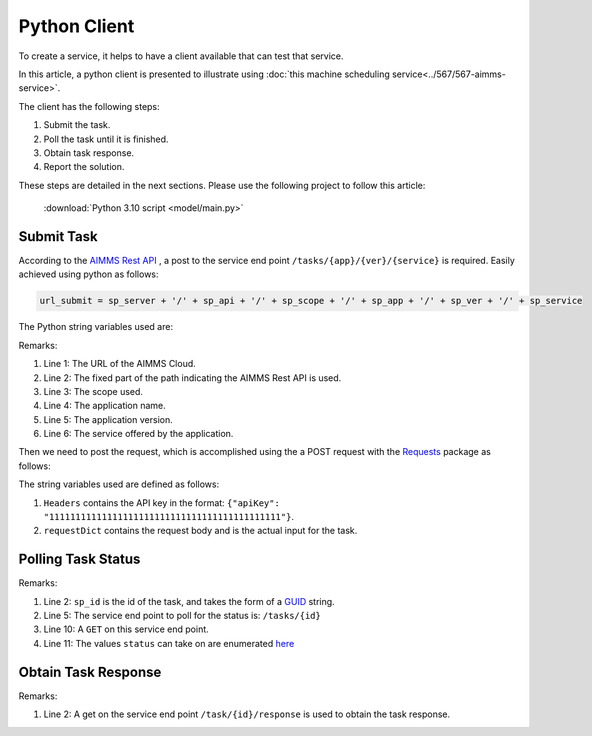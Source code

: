 Python Client
================

To create a service, it helps to have a client available that can test that service.

In this article, a python client is presented to illustrate using 
:doc:`this machine scheduling service<../567/567-aimms-service>`.

The client has the following steps:

#.  Submit the task.

#.  Poll the task until it is finished.

#.  Obtain task response.

#.  Report the solution.

These steps are detailed in the next sections. Please use the following project to follow this article:

    :download:`Python 3.10 script <model/main.py>` 

Submit Task
------------

According to the `AIMMS Rest API <https://documentation.aimms.com/cloud/rest-api.html#aimms-pro-rest-api>`_ , 
a post to the service end point ``/tasks/{app}/{ver}/{service}`` is required. 
Easily achieved using python as follows:

.. code-block:: python 

    url_submit = sp_server + '/' + sp_api + '/' + sp_scope + '/' + sp_app + '/' + sp_ver + '/' + sp_service

The Python string variables used are:

.. code-block:: python 
    :linenos:

    sp_server = 'https://chriskuip.aimms.cloud'
    sp_api = 'pro-api/v1'
    sp_scope = 'tasks'
    sp_app = 'MachineSchedulingMIPTimeIndexedSolver'
    sp_ver = '007'
    sp_service = 'equalParallelMachineTimeIndexedMIP'

Remarks:

#.  Line 1: The URL of the AIMMS Cloud.

#.  Line 2: The fixed part of the path indicating the AIMMS Rest API is used.

#.  Line 3: The scope used.

#.  Line 4: The application name.

#.  Line 5: The application version.

#.  Line 6: The service offered by the application.

Then we need to post the request, which is accomplished using the a POST request with the `Requests <https://requests.readthedocs.io/en/latest/>`_ package as follows:

.. code-block:: python 
    :linenos:

    Headers = readJson('apikey.txt')
    requestDict = readJson('data/3Par15act.json')

    response_submit = requests.post(url_submit, json=requestDict, headers=Headers)

The string variables used are defined as follows:

#.  ``Headers`` contains the API key in the format: ``{"apiKey": "11111111111111111111111111111111111111111111"}``.  
 
#.  ``requestDict`` contains the request body and is the actual input for the task.

Polling Task Status
-------------------

.. code-block:: python 
    :linenos:

    # Get the response id
    sp_id = response.json()['id']

    # Wait until the task is finished, polling every second
    url_poll = sp_server + '/' + sp_api + '/' + sp_scope + '/' + sp_id

    status = ""
    print("STATUS:")
    while status != "finished":
        time.sleep(1)
        response = requests.get(url_poll, headers=Headers)
        status = response.json()['status']
        print(status)

Remarks:

#.  Line 2: ``sp_id`` is the id of the task, and takes the form of a `GUID <https://en.wikipedia.org/wiki/Universally_unique_identifier>`_ string.

#.  Line 5: The service end point to poll for the status is: ``/tasks/{id}``

#.  Line 10: A ``GET`` on this service end point.

#.  Line 11: The values ``status`` can take on are enumerated `here <https://documentation.aimms.com/dataexchange/rest-server.html#service-end-points-exposed>`_


Obtain Task Response
---------------------

.. code-block:: python 
    :linenos:

    # Finished. Obtain the final result.
    url_response = sp_server + '/' + sp_api + '/' + sp_scope + '/' + sp_id + '/' + 'response'

    response = requests.get(url_response, headers=Headers)
    return json.loads(response.text)

Remarks:

#.  Line 2: A get on the service end point ``/task/{id}/response`` is used to obtain the task response.


.. seealso::

    #.  :doc:`../567/567-aimms-service` 

    #.  `More on the new REST service for 'Tasks' <https://community.aimms.com/product-updates/more-on-the-new-rest-service-for-tasks-1354>`_

    #.  `REST Service for running solve jobs and other asynchronous jobs <https://community.aimms.com/product-updates/rest-service-for-running-solve-jobs-and-other-asynchronous-jobs-1345>`_

    #.  Various Python packages: `Requests <https://requests.readthedocs.io/en/latest/>`_, `Pandas <https://pandas.pydata.org/>`_, `Plotly <https://plotly.com/python/>`_


.. spelling:word-list::

    api










